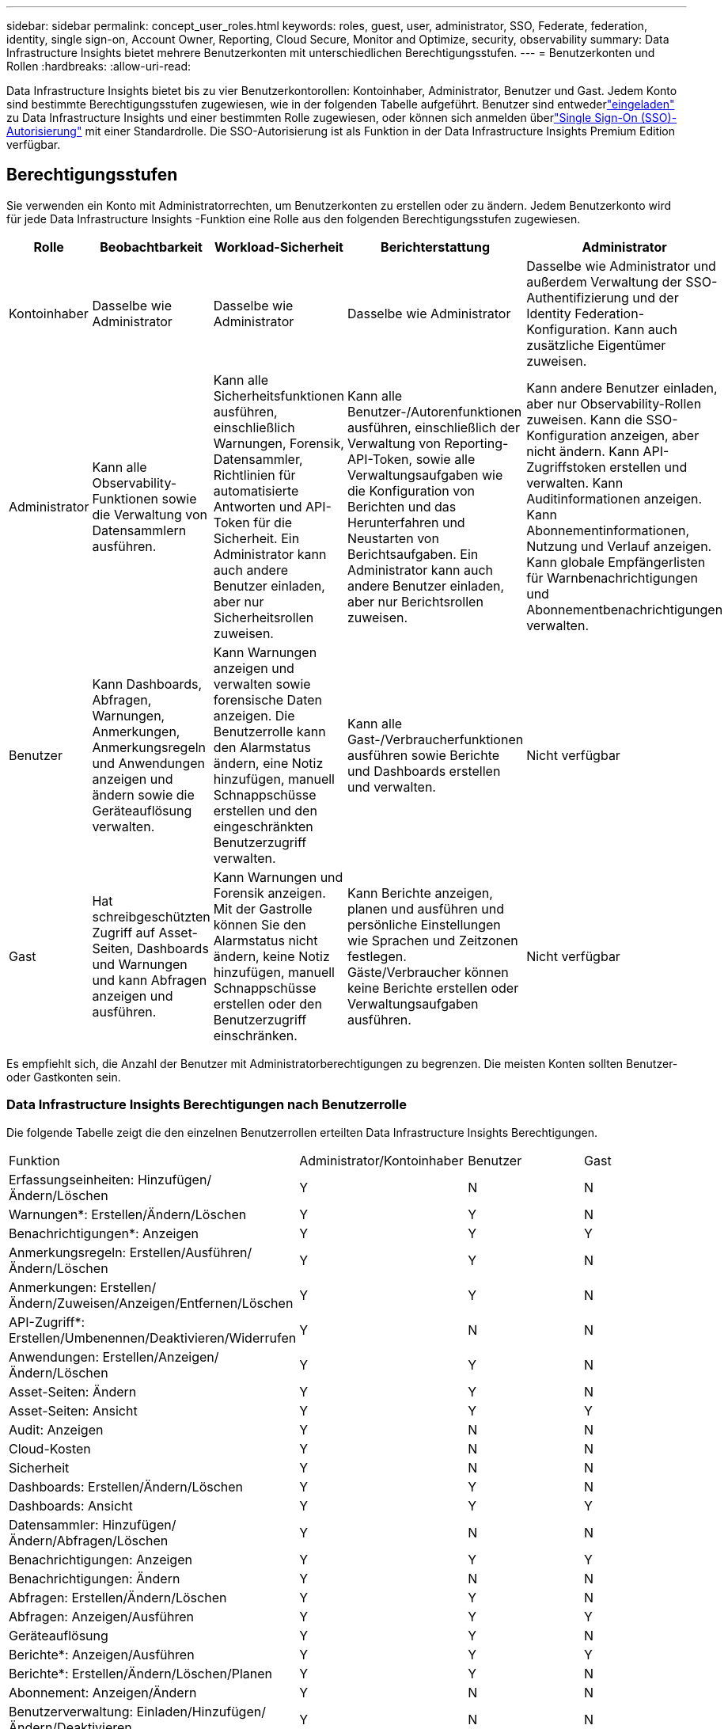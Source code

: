 ---
sidebar: sidebar 
permalink: concept_user_roles.html 
keywords: roles, guest, user, administrator, SSO, Federate, federation, identity, single sign-on, Account Owner, Reporting, Cloud Secure, Monitor and Optimize, security, observability 
summary: Data Infrastructure Insights bietet mehrere Benutzerkonten mit unterschiedlichen Berechtigungsstufen. 
---
= Benutzerkonten und Rollen
:hardbreaks:
:allow-uri-read: 


[role="lead"]
Data Infrastructure Insights bietet bis zu vier Benutzerkontorollen: Kontoinhaber, Administrator, Benutzer und Gast.  Jedem Konto sind bestimmte Berechtigungsstufen zugewiesen, wie in der folgenden Tabelle aufgeführt.  Benutzer sind entwederlink:#creating-accounts-by-inviting-users["eingeladen"] zu Data Infrastructure Insights und einer bestimmten Rolle zugewiesen, oder können sich anmelden überlink:#single-sign-on-sso-and-identity-federation["Single Sign-On (SSO)-Autorisierung"] mit einer Standardrolle.  Die SSO-Autorisierung ist als Funktion in der Data Infrastructure Insights Premium Edition verfügbar.



== Berechtigungsstufen

Sie verwenden ein Konto mit Administratorrechten, um Benutzerkonten zu erstellen oder zu ändern.  Jedem Benutzerkonto wird für jede Data Infrastructure Insights -Funktion eine Rolle aus den folgenden Berechtigungsstufen zugewiesen.

|===
| Rolle | Beobachtbarkeit | Workload-Sicherheit | Berichterstattung | Administrator 


| Kontoinhaber | Dasselbe wie Administrator | Dasselbe wie Administrator | Dasselbe wie Administrator | Dasselbe wie Administrator und außerdem Verwaltung der SSO-Authentifizierung und der Identity Federation-Konfiguration.  Kann auch zusätzliche Eigentümer zuweisen. 


| Administrator | Kann alle Observability-Funktionen sowie die Verwaltung von Datensammlern ausführen. | Kann alle Sicherheitsfunktionen ausführen, einschließlich Warnungen, Forensik, Datensammler, Richtlinien für automatisierte Antworten und API-Token für die Sicherheit.  Ein Administrator kann auch andere Benutzer einladen, aber nur Sicherheitsrollen zuweisen. | Kann alle Benutzer-/Autorenfunktionen ausführen, einschließlich der Verwaltung von Reporting-API-Token, sowie alle Verwaltungsaufgaben wie die Konfiguration von Berichten und das Herunterfahren und Neustarten von Berichtsaufgaben.  Ein Administrator kann auch andere Benutzer einladen, aber nur Berichtsrollen zuweisen. | Kann andere Benutzer einladen, aber nur Observability-Rollen zuweisen.  Kann die SSO-Konfiguration anzeigen, aber nicht ändern.  Kann API-Zugriffstoken erstellen und verwalten.  Kann Auditinformationen anzeigen.  Kann Abonnementinformationen, Nutzung und Verlauf anzeigen.  Kann globale Empfängerlisten für Warnbenachrichtigungen und Abonnementbenachrichtigungen verwalten. 


| Benutzer | Kann Dashboards, Abfragen, Warnungen, Anmerkungen, Anmerkungsregeln und Anwendungen anzeigen und ändern sowie die Geräteauflösung verwalten. | Kann Warnungen anzeigen und verwalten sowie forensische Daten anzeigen.  Die Benutzerrolle kann den Alarmstatus ändern, eine Notiz hinzufügen, manuell Schnappschüsse erstellen und den eingeschränkten Benutzerzugriff verwalten. | Kann alle Gast-/Verbraucherfunktionen ausführen sowie Berichte und Dashboards erstellen und verwalten. | Nicht verfügbar 


| Gast | Hat schreibgeschützten Zugriff auf Asset-Seiten, Dashboards und Warnungen und kann Abfragen anzeigen und ausführen. | Kann Warnungen und Forensik anzeigen.  Mit der Gastrolle können Sie den Alarmstatus nicht ändern, keine Notiz hinzufügen, manuell Schnappschüsse erstellen oder den Benutzerzugriff einschränken. | Kann Berichte anzeigen, planen und ausführen und persönliche Einstellungen wie Sprachen und Zeitzonen festlegen.  Gäste/Verbraucher können keine Berichte erstellen oder Verwaltungsaufgaben ausführen. | Nicht verfügbar 
|===
Es empfiehlt sich, die Anzahl der Benutzer mit Administratorberechtigungen zu begrenzen.  Die meisten Konten sollten Benutzer- oder Gastkonten sein.



=== Data Infrastructure Insights Berechtigungen nach Benutzerrolle

Die folgende Tabelle zeigt die den einzelnen Benutzerrollen erteilten Data Infrastructure Insights Berechtigungen.

|===


| Funktion | Administrator/Kontoinhaber | Benutzer | Gast 


| Erfassungseinheiten: Hinzufügen/Ändern/Löschen | Y | N | N 


| Warnungen*: Erstellen/Ändern/Löschen | Y | Y | N 


| Benachrichtigungen*: Anzeigen | Y | Y | Y 


| Anmerkungsregeln: Erstellen/Ausführen/Ändern/Löschen | Y | Y | N 


| Anmerkungen: Erstellen/Ändern/Zuweisen/Anzeigen/Entfernen/Löschen | Y | Y | N 


| API-Zugriff*: Erstellen/Umbenennen/Deaktivieren/Widerrufen | Y | N | N 


| Anwendungen: Erstellen/Anzeigen/Ändern/Löschen | Y | Y | N 


| Asset-Seiten: Ändern | Y | Y | N 


| Asset-Seiten: Ansicht | Y | Y | Y 


| Audit: Anzeigen | Y | N | N 


| Cloud-Kosten | Y | N | N 


| Sicherheit | Y | N | N 


| Dashboards: Erstellen/Ändern/Löschen | Y | Y | N 


| Dashboards: Ansicht | Y | Y | Y 


| Datensammler: Hinzufügen/Ändern/Abfragen/Löschen | Y | N | N 


| Benachrichtigungen: Anzeigen | Y | Y | Y 


| Benachrichtigungen: Ändern | Y | N | N 


| Abfragen: Erstellen/Ändern/Löschen | Y | Y | N 


| Abfragen: Anzeigen/Ausführen | Y | Y | Y 


| Geräteauflösung | Y | Y | N 


| Berichte*: Anzeigen/Ausführen | Y | Y | Y 


| Berichte*: Erstellen/Ändern/Löschen/Planen | Y | Y | N 


| Abonnement: Anzeigen/Ändern | Y | N | N 


| Benutzerverwaltung: Einladen/Hinzufügen/Ändern/Deaktivieren | Y | N | N 
|===
*Erfordert Premium Edition



== Erstellen von Konten durch Einladen von Benutzern

Das Erstellen eines neuen Benutzerkontos erfolgt über die NetApp Console.  Ein Benutzer kann auf die per E-Mail gesendete Einladung antworten. Wenn der Benutzer jedoch kein Konto bei Console hat, muss er sich anmelden, damit er die Einladung annehmen kann.

.Bevor Sie beginnen
* Der Benutzername ist die E-Mail-Adresse der Einladung.
* Machen Sie sich mit den Benutzerrollen vertraut, die Sie zuweisen werden.
* Passwörter werden vom Benutzer während des Anmeldevorgangs festgelegt.


.Schritte
. Melden Sie sich bei Data Infrastructure Insights an
. Klicken Sie im Menü auf *Admin > Benutzerverwaltung*
+
Der Bildschirm „Benutzerverwaltung“ wird angezeigt.  Der Bildschirm enthält eine Liste aller Konten im System.

. Klicken Sie auf *+ Benutzer*
+
Der Bildschirm *Benutzer einladen* wird angezeigt.

. Geben Sie für Einladungen eine oder mehrere E-Mail-Adressen ein.
+
*Hinweis:* Wenn Sie mehrere Adressen eingeben, werden sie alle mit derselben Rolle erstellt.  Sie können mehreren Benutzern nur dieselbe Rolle zuweisen.



. Wählen Sie die Rolle des Benutzers für jede Funktion von Data Infrastructure Insights aus.
+

NOTE: Die Funktionen und Rollen, aus denen Sie auswählen können, hängen davon ab, auf welche Funktionen Sie in Ihrer jeweiligen Administratorrolle Zugriff haben.  Wenn Sie beispielsweise nur für die Berichterstellung über die Administratorrolle verfügen, können Sie Benutzern in der Berichterstellung jede beliebige Rolle zuweisen, jedoch keine Rollen für die Beobachtbarkeit oder Sicherheit.

+
image:UserRoleChoices.png["Auswahl der Benutzerrolle"]

. Klicken Sie auf *Einladen*
+
Die Einladung wird an den Benutzer gesendet.  Benutzer haben 14 Tage Zeit, die Einladung anzunehmen.  Sobald ein Benutzer die Einladung annimmt, wird er zum NetApp Cloud Portal weitergeleitet, wo er sich mit der E-Mail-Adresse in der Einladung anmeldet.  Wenn sie bereits über ein Konto für diese E-Mail-Adresse verfügen, können sie sich einfach anmelden und haben dann Zugriff auf ihre Data Infrastructure Insights -Umgebung.





== Ändern der Rolle eines vorhandenen Benutzers

Um die Rolle eines vorhandenen Benutzers zu ändern, einschließlich der Hinzufügung als *sekundärer Kontoinhaber*, führen Sie die folgenden Schritte aus.

. Klicken Sie auf *Admin > Benutzerverwaltung*.  Auf dem Bildschirm wird eine Liste aller Konten im System angezeigt.
. Klicken Sie auf den Benutzernamen des Kontos, das Sie ändern möchten.
. Ändern Sie die Rolle des Benutzers in jedem Data Infrastructure Insights -Funktionssatz nach Bedarf.
. Klicken Sie auf _Änderungen speichern_.




=== So weisen Sie einen sekundären Kontoinhaber zu

Sie müssen als Kontoinhaber für Observability angemeldet sein, um die Rolle des Kontoinhabers einem anderen Benutzer zuweisen zu können.

. Klicken Sie auf *Admin > Benutzerverwaltung*.
. Klicken Sie auf den Benutzernamen des Kontos, das Sie ändern möchten.
. Klicken Sie im Benutzerdialog auf *Als Eigentümer zuweisen*.
. Speichern Sie die Änderungen.


image:Assign_Account_Owner.png["Dialog zum Ändern des Benutzers mit der Auswahl des Kontoinhabers"]

Sie können so viele Kontoinhaber haben, wie Sie möchten. Es empfiehlt sich jedoch, die Inhaberrolle auf ausgewählte Personen zu beschränken.



== Löschen von Benutzern

Ein Benutzer mit der Administratorrolle kann einen Benutzer löschen (z. B. jemanden, der nicht mehr im Unternehmen ist), indem er auf den Namen des Benutzers klickt und im Dialogfeld auf _Benutzer löschen_ klickt.  Der Benutzer wird aus der Data Infrastructure Insights -Umgebung entfernt.

Beachten Sie, dass alle vom Benutzer erstellten Dashboards, Abfragen usw. auch nach der Entfernung des Benutzers in der Data Infrastructure Insights -Umgebung verfügbar bleiben.



== Single Sign-On (SSO) und Identitätsföderation



=== Was ist Identitätsföderation?

Mit Identity Federation:

* Die Authentifizierung wird an das Identitätsmanagementsystem des Kunden delegiert, wobei die Anmeldeinformationen des Kunden aus Ihrem Unternehmensverzeichnis und Automatisierungsrichtlinien wie die Multi-Faktor-Authentifizierung (MFA) verwendet werden.
* Benutzer melden sich einmalig bei allen NetApp Console Services an (Single Sign On).


Benutzerkonten werden für alle Cloud-Dienste in der NetApp Console verwaltet.  Standardmäßig erfolgt die Authentifizierung mithilfe eines lokalen Konsolenbenutzerprofils.  Nachfolgend finden Sie eine vereinfachte Übersicht über diesen Prozess:

image:Authentication_Local.png["Authentifizierung mit Local"]

Einige Kunden möchten jedoch ihren eigenen Identitätsanbieter verwenden, um ihre Benutzer für Data Infrastructure Insights und ihre anderen NetApp Console Services zu authentifizieren.  Mit Identity Federation werden NetApp Console mithilfe von Anmeldeinformationen aus Ihrem Unternehmensverzeichnis authentifiziert.

Das Folgende ist ein vereinfachtes Beispiel für diesen Prozess:

image:Authentication_Federated.png["Authentifizierung mittels Federation"]

Wenn ein Benutzer im obigen Diagramm auf Data Infrastructure Insights zugreift, wird er zur Authentifizierung an das Identitätsverwaltungssystem des Kunden weitergeleitet.  Sobald das Konto authentifiziert ist, wird der Benutzer zur URL des Data Infrastructure Insights Mandanten weitergeleitet.



=== Aktivieren der Identitätsföderation

Die Konsole verwendet Auth0, um die Identitätsföderation zu implementieren und in Dienste wie Active Directory Federation Services (ADFS) und Microsoft Azure Active Directory (AD) zu integrieren.  Informationen zum Konfigurieren der Identitätsföderation finden Sie imlink:https://services.cloud.netapp.com/misc/federation-support["Anweisungen zur Föderation"] .


NOTE: Sie müssen Identity Federation konfigurieren, bevor Sie SSO mit Data Infrastructure Insights verwenden können.

Es ist wichtig zu verstehen, dass die Änderung der Identitätsföderation nicht nur für Data Infrastructure Insights, sondern für alle NetApp Console Services gilt.  Der Kunde sollte diese Änderung mit dem NetApp Team jedes seiner Produkte besprechen, um sicherzustellen, dass die von ihm verwendete Konfiguration mit Identity Federation funktioniert oder ob an Konten Anpassungen vorgenommen werden müssen.  Der Kunde muss auch sein internes SSO-Team in die Umstellung auf die Identitätsföderation einbeziehen.

Es ist auch wichtig zu wissen, dass nach der Aktivierung der Identitätsföderation alle Änderungen am Identitätsanbieter des Unternehmens (z. B. die Umstellung von SAML auf Microsoft AD) wahrscheinlich eine Fehlerbehebung/Änderungen/Aufmerksamkeit erfordern, um die Profile der Benutzer zu aktualisieren.

Für dieses oder andere Föderationsprobleme können Sie ein Support-Ticket eröffnen unter https://mysupport.netapp.com/site/help[] .



=== Automatische Benutzerbereitstellung per Single Sign-On (SSO)

Zusätzlich zum Einladen von Benutzern können Administratoren allen Benutzern in ihrer Unternehmensdomäne den Zugriff auf Data Infrastructure Insights per *Single Sign-On (SSO) User Auto-Provisioning* ermöglichen, ohne sie einzeln einladen zu müssen.  Wenn SSO aktiviert ist, kann sich jeder Benutzer mit derselben Domänen-E-Mail-Adresse mit seinen Unternehmensanmeldeinformationen bei Data Infrastructure Insights anmelden.


NOTE: _SSO User Auto-Provisioning_ ist in der Data Infrastructure Insights Premium Edition verfügbar und muss konfiguriert werden, bevor es für Data Infrastructure Insights aktiviert werden kann.  Die Konfiguration der automatischen SSO-Benutzerbereitstellung umfasstlink:https://services.cloud.netapp.com/misc/federation-support["Identitätsföderation"] über die NetApp Console , wie im obigen Abschnitt beschrieben.  Durch die Föderation können Single-Sign-On-Benutzer mithilfe von Anmeldeinformationen aus Ihrem Unternehmensverzeichnis auf Ihre NetApp Console Konsolenkonten zugreifen. Dabei kommen offene Standards wie Security Assertion Markup Language 2.0 (SAML) und OpenID Connect (OIDC) zum Einsatz.

Um die automatische SSO-Benutzerbereitstellung auf der Seite *Admin > Benutzerverwaltung* zu konfigurieren, müssen Sie zunächst die Identitätsföderation eingerichtet haben.  Wählen Sie im Banner den Link *Föderation einrichten*, um mit der Konsolenföderation fortzufahren.  Sobald dies konfiguriert ist, können Data Infrastructure Insights Administratoren die SSO-Benutzeranmeldung aktivieren.  Wenn ein Administrator die automatische SSO-Benutzerbereitstellung aktiviert, wählt er eine Standardrolle für alle SSO-Benutzer (z. B. Gast oder Benutzer).  Benutzer, die sich über SSO anmelden, haben diese Standardrolle.

image:Roles_federation_Banner.png["Benutzerverwaltung mit Federation"]

Gelegentlich möchte ein Administrator einen einzelnen Benutzer aus der SSO-Standardrolle herausstufen (beispielsweise um ihn zum Administrator zu machen).  Dies können Sie auf der Seite *Admin > Benutzerverwaltung* erreichen, indem Sie auf das Menü auf der rechten Seite des Benutzers klicken und _Rolle zuweisen_ auswählen.  Benutzer, denen auf diese Weise eine explizite Rolle zugewiesen wird, haben weiterhin Zugriff auf Data Infrastructure Insights, auch wenn die automatische SSO-Benutzerbereitstellung anschließend deaktiviert wird.

Wenn der Benutzer die erhöhte Rolle nicht mehr benötigt, können Sie auf das Menü klicken, um _Benutzer zu entfernen_.  Der Benutzer wird aus der Liste entfernt.  Wenn die automatische SSO-Benutzerbereitstellung aktiviert ist, kann sich der Benutzer weiterhin mit der Standardrolle über SSO bei Data Infrastructure Insights anmelden.

Sie können SSO-Benutzer ausblenden, indem Sie das Kontrollkästchen *SSO-Benutzer anzeigen* deaktivieren.

Aktivieren Sie die automatische SSO-Benutzerbereitstellung jedoch nicht, wenn einer der folgenden Punkte zutrifft:

* Ihre Organisation verfügt über mehr als einen Data Infrastructure Insights Mandanten
* Ihre Organisation möchte nicht, dass jeder Benutzer in der Verbunddomäne einen gewissen Grad an automatischem Zugriff auf den Data Infrastructure Insights Mandanten hat.  _Zum jetzigen Zeitpunkt haben wir nicht die Möglichkeit, mit dieser Option Gruppen zur Steuerung des Rollenzugriffs zu verwenden_.




== Zugriffsbeschränkung nach Domäne

Data Infrastructure Insights kann den Benutzerzugriff auf die von Ihnen angegebenen Domänen beschränken.  Wählen Sie auf der Seite *Admin > Benutzerverwaltung* die Option „Domänen einschränken“ aus.

image:Restrict_Domains_Modal.png["Beschränkung der Domänen auf Standarddomänen, Standarddomänen plus zusätzliche Domänen, die Sie angeben, oder keine Einschränkungen"]

Ihnen stehen folgende Auswahlmöglichkeiten zur Verfügung:

* Keine Einschränkungen: Data Infrastructure Insights bleibt für Benutzer unabhängig von ihrer Domäne zugänglich.
* Beschränken Sie den Zugriff auf Standarddomänen: Standarddomänen sind diejenigen, die von den Kontobesitzern Ihrer Data Infrastructure Insights -Umgebung verwendet werden.  Diese Domänen sind immer zugänglich.
* Beschränken Sie den Zugriff auf die Standardeinstellungen und die von Ihnen angegebenen Domänen.  Listen Sie alle Domänen auf, die zusätzlich zu den Standarddomänen Zugriff auf Ihre Data Infrastructure Insights -Umgebung haben sollen.


image:Restrict_Domains_Tooltip.png["Tooltip zum Einschränken von Domänen"]
